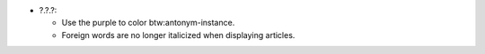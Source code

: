 * ?.?.?:

  - Use the purple to color btw:antonym-instance.

  - Foreign words are no longer italicized when displaying articles.

